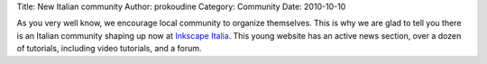 Title: New Italian community
Author: prokoudine
Category: Community
Date: 2010-10-10

As you very well know, we encourage local community to organize themselves.
This is why we are glad to tell you there is an Italian community shaping up
now at `Inkscape Italia`_. This young website has an active news section, over
a dozen of tutorials, including video tutorials, and a forum.

.. _Inkscape Italia: http://www.inkscapeitalia.it/
